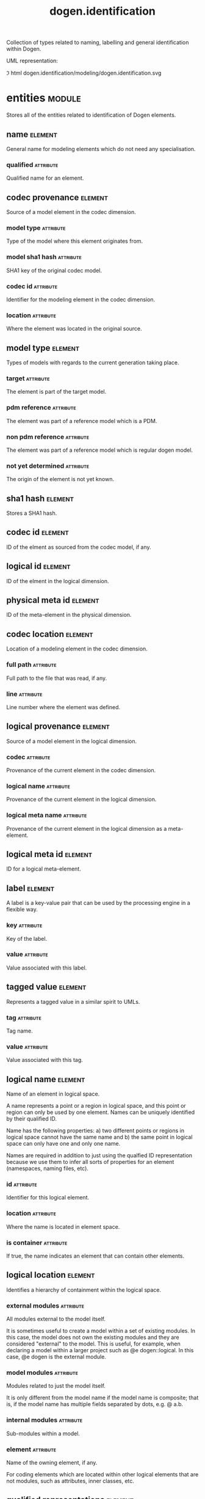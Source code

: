 #+title: dogen.identification
#+options: <:nil c:nil todo:nil ^:nil d:nil date:nil author:nil
#+tags: { element(e) attribute(a) module(m) }
#+html_head: <link rel="stylesheet" href="css/tufte.css" type="text/css" />
:PROPERTIES:
:masd.codec.dia.comment: true
:masd.codec.model_modules: dogen.identification
:masd.codec.input_technical_space: cpp
:masd.codec.reference: cpp.builtins
:masd.codec.reference: cpp.std
:masd.codec.reference: cpp.boost
:masd.codec.reference: masd
:masd.codec.reference: dogen.profiles
:masd.variability.profile: dogen.profiles.base.default_profile
:END:

Collection of types related to naming, labelling and general
identification within Dogen.

UML representation:

[[./dogen.identification.svg]]
\image html dogen.identification/modeling/dogen.identification.svg

* entities                                                           :module:
  :PROPERTIES:
  :custom_id: O0
  :masd.codec.dia.comment: true
  :END:

Stores all of the entities related to identification
of Dogen elements.

** name                                                             :element:
   :PROPERTIES:
   :custom_id: O2
   :masd.codec.stereotypes: Nameable
   :END:

General name for modeling elements which do not need any specialisation.

*** qualified                                                     :attribute:
    :PROPERTIES:
    :masd.codec.type: std::string
    :END:

Qualified name for an element.

** codec provenance                                                 :element:
   :PROPERTIES:
   :custom_id: 30866ffa-2b2a-4324-9a4a-ba84c8601856
   :END:

Source of a model element in the codec dimension.

*** model type                                                    :attribute:
    :PROPERTIES:
    :masd.codec.type: model_type
    :END:

Type of the model where this element originates from.

*** model sha1 hash                                               :attribute:
    :PROPERTIES:
    :masd.codec.type: sha1_hash
    :END:

SHA1 key of the original codec model.

*** codec id                                                      :attribute:
    :PROPERTIES:
    :masd.codec.type: codec_id
    :END:

Identifier for the modeling element in the codec dimension.

*** location                                                      :attribute:
    :PROPERTIES:
    :masd.codec.type: codec_location
    :END:

Where the element was located in the original source.

** model type                                                       :element:
   :PROPERTIES:
   :custom_id: O4
   :masd.codec.stereotypes: masd::enumeration
   :END:

Types of models with regards to the current generation taking place.

*** target                                                        :attribute:

The element is part of the target model.

*** pdm reference                                                 :attribute:

The element was part of a reference model which is a PDM.

*** non pdm reference                                             :attribute:

The element was part of a reference model which is regular dogen model.

*** not yet determined                                            :attribute:

The origin of the element is not yet known.

** sha1 hash                                                        :element:
   :PROPERTIES:
   :custom_id: O5
   :masd.primitive.underlying_element: std::string
   :masd.codec.stereotypes: masd::primitive
   :END:

Stores a SHA1 hash.

** codec id                                                         :element:
   :PROPERTIES:
   :custom_id: O6
   :masd.primitive.underlying_element: std::string
   :masd.codec.stereotypes: masd::primitive
   :END:

ID of the elment as sourced from the codec model, if any.

** logical id                                                       :element:
   :PROPERTIES:
   :custom_id: O7
   :masd.primitive.underlying_element: std::string
   :masd.codec.stereotypes: masd::primitive, dogen::hashable
   :END:

ID of the elment in the logical dimension.

** physical meta id                                                 :element:
   :PROPERTIES:
   :custom_id: O8
   :masd.primitive.underlying_element: std::string
   :masd.codec.stereotypes: masd::primitive, dogen::hashable
   :END:

ID of the meta-element in the physical dimension.

** codec location                                                   :element:
   :PROPERTIES:
   :custom_id: 9423280e-9b15-45f0-a3b3-612d9a329f36
   :END:

Location of a modeling element in the codec dimension.

*** full path                                                     :attribute:
    :PROPERTIES:
    :masd.codec.type: boost::filesystem::path
    :END:

Full path to the file that was read, if any.

*** line                                                          :attribute:
    :PROPERTIES:
    :masd.codec.type: long
    :END:

Line number where the element was defined.

** logical provenance                                               :element:
   :PROPERTIES:
   :custom_id: O10
   :END:

Source of a model element in the logical dimension.

*** codec                                                         :attribute:
    :PROPERTIES:
    :masd.codec.type: codec_provenance
    :END:

Provenance of the current element in the codec dimension.

*** logical name                                                  :attribute:
    :PROPERTIES:
    :masd.codec.type: logical_name
    :END:

Provenance of the current element in the logical dimension.

*** logical meta name                                             :attribute:
    :PROPERTIES:
    :masd.codec.type: logical_meta_name
    :END:

Provenance of the current element in the logical dimension as a meta-element.

** logical meta id                                                  :element:
   :PROPERTIES:
   :custom_id: O15
   :masd.primitive.underlying_element: std::string
   :masd.codec.stereotypes: masd::primitive, dogen::hashable
   :END:

ID for a logical meta-element.

** label                                                            :element:
   :PROPERTIES:
   :custom_id: O16
   :END:

A label is a key-value pair that can be used by the processing engine in a flexible way.

*** key                                                           :attribute:
    :PROPERTIES:
    :masd.codec.type: std::string
    :END:

Key of the label.

*** value                                                         :attribute:
    :PROPERTIES:
    :masd.codec.type: std::string
    :END:

Value associated with this label.

** tagged value                                                     :element:
   :PROPERTIES:
   :custom_id: O17
   :END:

Represents a tagged value in a similar spirit to UMLs.

*** tag                                                           :attribute:
    :PROPERTIES:
    :masd.codec.type: std::string
    :END:

Tag name.

*** value                                                         :attribute:
    :PROPERTIES:
    :masd.codec.type: std::string
    :END:

Value associated with this tag.

** logical name                                                     :element:
   :PROPERTIES:
   :custom_id: O18
   :masd.codec.stereotypes: Nameable, QualifiedRepresentations, dogen::hashable
   :END:

Name of an element in logical space.

A name represents a point or a region in logical space, and this point or region can
only be used by one element. Names can be uniquely identified by their qualified ID.

Name has the following properties: a) two different points or regions in logical
space cannot have the same name and b) the same point in logical space can only
have one and only one name.

Names are required in addition to just using the qualfied ID representation
because we use them to infer all sorts of properties for an element (namespaces,
naming files, etc).

*** id                                                            :attribute:
    :PROPERTIES:
    :masd.codec.type: logical_id
    :END:

Identifier for this logical element.

*** location                                                      :attribute:
    :PROPERTIES:
    :masd.codec.type: logical_location
    :END:

Where the name is located in element space.

*** is container                                                  :attribute:
    :PROPERTIES:
    :masd.codec.type: bool
    :END:

If true, the name indicates an element that can contain other elements.

** logical location                                                 :element:
   :PROPERTIES:
   :custom_id: O19
   :masd.codec.stereotypes: dogen::hashable
   :END:

Identifies a hierarchy of containment within the logical space.

*** external modules                                              :attribute:
    :PROPERTIES:
    :masd.codec.type: std::list<std::string>
    :END:

All modules external to the model itself.

It is sometimes useful to create a model within a set of existing
modules. In this case, the model does not own the existing modules and
they are considered "external" to the model. This is useful, for
example, when declaring a model within a larger project such as @e
dogen::logical. In this case, @e dogen is the external module.

*** model modules                                                 :attribute:
    :PROPERTIES:
    :masd.codec.type: std::list<std::string>
    :END:

Modules related to just the model itself.

It is only different from the model name if the model name is composite;
that is, if the model name has multiple fields separated by dots, e.g. @ a.b.

*** internal modules                                              :attribute:
    :PROPERTIES:
    :masd.codec.type: std::list<std::string>
    :END:

Sub-modules within a model.

*** element                                                       :attribute:
    :PROPERTIES:
    :masd.codec.type: std::string
    :END:

Name of the owning element, if any.

For coding elements which are located within other logical elements
that are not modules, such as attributes, inner classes, etc.

** qualified representations                                        :element:
   :PROPERTIES:
   :custom_id: O20
   :masd.codec.stereotypes: dogen::hashable
   :END:

All available qualified representations of a name.

*** dot                                                           :attribute:
    :PROPERTIES:
    :masd.codec.type: std::string
    :END:

Qualified identifier using "." as the separator.

*** colon                                                         :attribute:
    :PROPERTIES:
    :masd.codec.type: std::string
    :END:

Qualified identifier using "::" as the separator.

*** identifiable                                                  :attribute:
    :PROPERTIES:
    :masd.codec.type: std::string
    :END:

Representation of the identifier that can usable as an identifier on all of the
supported technical spaces, using the entire name structure.

** physical meta location                                           :element:
   :PROPERTIES:
   :custom_id: O21
   :END:

Location of an entity or set of entities in the physical meta-model.

These must be populated in order, e.g. in order to have a backend we must have a
meta-model; in order to have a facet we must have a backend and in order to have a
formatter we must have a facet. We may not have any.

*** meta model                                                    :attribute:
    :PROPERTIES:
    :masd.codec.type: std::string
    :END:

Top-most container for the physical space.

The meta-model is always expected to be  @e masd.

*** backend                                                       :attribute:
    :PROPERTIES:
    :masd.codec.type: std::string
    :END:

Name of the backend where this element is located, if any.

*** part                                                          :attribute:
    :PROPERTIES:
    :masd.codec.type: std::string
    :END:

Name of the part where this element is located, if any.

*** facet                                                         :attribute:
    :PROPERTIES:
    :masd.codec.type: std::string
    :END:

Name of the facet where this element is located, if any.

*** archetype                                                     :attribute:
    :PROPERTIES:
    :masd.codec.type: std::string
    :END:

Name of the archetype for this element, if applicable.

** physical meta name                                               :element:
   :PROPERTIES:
   :custom_id: O22
   :masd.codec.stereotypes: Nameable
   :END:

Name of an element in physical space.

A name represents a point or a region in physical space. It can only be used by one
physical element. Names can be uniquely identified by their qualified ID.

Name has the following properties: a) two different points or regionsin physical
space cannot have the same name and b) the same point or region in physical space
can only have one and only one name.

*** id                                                            :attribute:
    :PROPERTIES:
    :masd.codec.type: physical_meta_id
    :END:

Identifier for this physical meta-element.

*** location                                                      :attribute:
    :PROPERTIES:
    :masd.codec.type: physical_meta_location
    :END:

Location for a meta-name in physical space.

** logical meta name                                                :element:
   :PROPERTIES:
   :custom_id: O26
   :masd.codec.stereotypes: Nameable
   :END:
*** id                                                            :attribute:
    :PROPERTIES:
    :masd.codec.type: logical_meta_id
    :END:

Identifier for this logical meta-element.

** technical space                                                  :element:
   :PROPERTIES:
   :custom_id: O27
   :masd.cpp.hash.enabled: true
   :masd.codec.stereotypes: masd::enumeration, dogen::convertible
   :END:

Models need to declare upfront the technical space they will target.

*** agnostic                                                      :attribute:

Abstract technical space which is mapped to concrete technical spaces.

*** cpp                                                           :attribute:

The C++ programming language.

*** csharp                                                        :attribute:

The C# programming language.

*** cmake                                                         :attribute:

CMake meta build system.

*** xml                                                           :attribute:

Extensible Markup Language.

*** odb                                                           :attribute:

ODB options.

*** sln                                                           :attribute:

Visual studio solution.

*** mustache                                                      :attribute:

Mustache templates.

** physical name                                                    :element:
   :PROPERTIES:
   :custom_id: O28
   :masd.codec.stereotypes: Nameable
   :END:

Name of a physical model element.

*** id                                                            :attribute:
    :PROPERTIES:
    :masd.codec.type: physical_id
    :END:

ID for a physical element.

** Nameable                                                         :element:
   :PROPERTIES:
   :custom_id: O29
   :masd.codec.stereotypes: masd::object_template
   :END:

Ability to have a name.

*** simple                                                        :attribute:
    :PROPERTIES:
    :masd.codec.type: std::string
    :END:

Simple name for a modeling element.

** logical meta physical id                                         :element:
   :PROPERTIES:
   :custom_id: O30
   :masd.codec.stereotypes: dogen::hashable
   :END:

ID in the logical-physical space.

*** logical id                                                    :attribute:
    :PROPERTIES:
    :masd.codec.type: logical_id
    :END:

ID of the element in the logical dimension.

*** physical meta id                                              :attribute:
    :PROPERTIES:
    :masd.codec.type: physical_meta_id
    :END:

ID of the element in the physical dimension.

** physical id                                                      :element:
   :PROPERTIES:
   :custom_id: O32
   :masd.primitive.underlying_element: std::string
   :masd.codec.stereotypes: masd::primitive
   :END:

ID for a physical element.

** model id                                                         :element:
   :PROPERTIES:
   :custom_id: O69
   :masd.primitive.underlying_element: std::string
   :masd.codec.stereotypes: masd::primitive
   :END:

ID for a model.

** stereotype                                                       :element:
   :PROPERTIES:
   :custom_id: O70
   :masd.primitive.underlying_element: std::string
   :masd.codec.stereotypes: masd::primitive
   :END:

Stereotype.

** logical name tree                                                :element:
   :PROPERTIES:
   :custom_id: O72
   :masd.codec.stereotypes: QualifiedRepresentations
   :END:

Adds support for name composition as a tree-like structure.

A logical name tree has the responsibility of representing an instantiation of a
generic type with all of its type parameters, which themselves can also be generic
types and so on. It may also represent the simpler case of a non-generic type, in
which case only the parent name is populated and there are no children.

*** current                                                       :attribute:
    :PROPERTIES:
    :masd.codec.type: logical_name
    :END:

Name for the current level of the tree.

*** children                                                      :attribute:
    :PROPERTIES:
    :masd.codec.type: std::list<logical_name_tree>
    :END:

Names of the child elements.

*** are children opaque                                           :attribute:
    :PROPERTIES:
    :masd.codec.type: bool
    :END:

If true, the association with its children can be opaque.

Children are considered opaque when the parent does not require knowledge
about the childs' internal structure. This is the case, for example, with C and
C++ pointers, references and so on.

*** is circular dependency                                        :attribute:
    :PROPERTIES:
    :masd.codec.type: bool
    :END:

If true, the presence of the current name causes a circular dependency.

*** is current simple type                                        :attribute:
    :PROPERTIES:
    :masd.codec.type: bool
    :END:

Returns true if @e current is a simple type such as a built-in or an enumeration.

*** is floating point                                             :attribute:
    :PROPERTIES:
    :masd.codec.type: bool
    :END:

If true, "current" stores a floating point type.

** QualifiedRepresentations                                         :element:
   :PROPERTIES:
   :custom_id: O73
   :masd.codec.stereotypes: masd::object_template
   :END:

Name with multiple qualified representations.

*** qualified                                                     :attribute:
    :PROPERTIES:
    :masd.codec.type: qualified_representations
    :END:

Contains the name according to different representations.

** archetype name set                                               :element:
   :PROPERTIES:
   :custom_id: O95
   :END:
*** logical meta id                                               :attribute:
    :PROPERTIES:
    :masd.codec.type: logical_meta_id
    :END:

Identifier of the meta-element in the logical dimension.

*** meta names                                                    :attribute:
    :PROPERTIES:
    :masd.codec.type: std::list<physical_meta_name>
    :END:

All meta-names that belong to this group.

*** canonical locations                                           :attribute:
    :PROPERTIES:
    :masd.codec.type: std::unordered_map<physical_meta_id, physical_meta_id>
    :END:

Maps a concrete archetype location to its canonical form, if the canonical
form is supported. Otherwise no such mapping will exist.

*** archetype for label                                           :attribute:
    :PROPERTIES:
    :masd.codec.type: std::unordered_map<physical_meta_id, physical_meta_id>
    :END:

Maps a label to archetype ID within the present logical manifold.

** physical meta name indices                                       :element:
   :PROPERTIES:
   :custom_id: O97
   :END:

Containing physical meta-names, indexed as required by use cases.

*** all                                                           :attribute:
    :PROPERTIES:
    :masd.codec.type: std::list<physical_meta_name>
    :END:

All meta-names.

*** facet names by backend name                                   :attribute:
    :PROPERTIES:
    :masd.codec.type: std::unordered_map<physical_meta_id, std::unordered_set<physical_meta_id>>
    :END:

Qualified names of facets by qualified names of backends.

*** archetype names by logical meta name                          :attribute:
    :PROPERTIES:
    :masd.codec.type: std::unordered_map<logical_meta_id, archetype_name_set>
    :END:

Physical meta-names by logical meta-names.

*** archetype names by backend by facet                           :attribute:
    :PROPERTIES:
    :masd.codec.type: std::unordered_map<physical_meta_id, std::unordered_map<physical_meta_id, std::list<physical_meta_id>>>
    :END:

Archetype names by qualified backend and facet names

*** technical space for archetype                                 :attribute:
    :PROPERTIES:
    :masd.codec.type: std::unordered_map<physical_meta_id, technical_space>
    :END:

Resolves a given physical meta-model element ID into its technical space.

** technical space version                                          :element:
   :PROPERTIES:
   :custom_id: O102
   :masd.codec.stereotypes: masd::enumeration
   :END:

Version of the technical space to use.

*** cpp 98                                                        :attribute:
*** cpp 11                                                        :attribute:
*** cpp 14                                                        :attribute:
*** cpp 17                                                        :attribute:
* helpers                                                            :module:
  :PROPERTIES:
  :custom_id: O36
  :masd.codec.dia.comment: true
  :END:

Assorted helpers used to construct domain entities.

** identifiable factory                                             :element:
   :PROPERTIES:
   :custom_id: O37
   :masd.codec.stereotypes: dogen::handcrafted::typeable
   :END:
** building error                                                   :element:
   :PROPERTIES:
   :custom_id: O38
   :masd.codec.stereotypes: masd::exception
   :END:

An error occurred whilst building.

** qualified representations builder                                :element:
   :PROPERTIES:
   :custom_id: O39
   :masd.codec.stereotypes: dogen::handcrafted::typeable
   :END:
*** dot printer                                                   :attribute:
    :PROPERTIES:
    :masd.codec.type: pretty_printer
    :END:
*** colon printer                                                 :attribute:
    :PROPERTIES:
    :masd.codec.type: pretty_printer
    :END:
** logical name factory                                             :element:
   :PROPERTIES:
   :custom_id: O40
   :masd.codec.stereotypes: dogen::handcrafted::typeable
   :END:
** logical name builder                                             :element:
   :PROPERTIES:
   :custom_id: O41
   :masd.codec.stereotypes: dogen::handcrafted::typeable
   :END:
*** name                                                          :attribute:
    :PROPERTIES:
    :masd.codec.type: entities::logical_name
    :END:
** logical name flattener                                           :element:
   :PROPERTIES:
   :custom_id: O44
   :masd.codec.stereotypes: dogen::handcrafted::typeable
   :END:
** logical location builder                                         :element:
   :PROPERTIES:
   :custom_id: O45
   :masd.codec.stereotypes: dogen::handcrafted::typeable
   :END:
*** location                                                      :attribute:
    :PROPERTIES:
    :masd.codec.type: entities::logical_location
    :END:
** flattening error                                                 :element:
   :PROPERTIES:
   :custom_id: O47
   :masd.codec.stereotypes: masd::exception
   :END:

An error occurred whilst flattening a name.

** printing error                                                   :element:
   :PROPERTIES:
   :custom_id: O48
   :masd.codec.stereotypes: masd::exception
   :END:

An error occurred whilst pretty printing.

** pretty printer                                                   :element:
   :PROPERTIES:
   :custom_id: O49
   :masd.codec.stereotypes: dogen::handcrafted::typeable
   :END:
** separators                                                       :element:
   :PROPERTIES:
   :custom_id: O50
   :masd.codec.stereotypes: masd::enumeration
   :END:

Available separators to be used by the pretty printer.

*** angle brackets                                                :attribute:

Enclose name elements in '<' and '>'.

*** double colons                                                 :attribute:

Separate name elements with a '::'.

*** dots                                                          :attribute:

Separate name elements with a '.'.

** physical meta name factory                                       :element:
   :PROPERTIES:
   :custom_id: O54
   :masd.codec.stereotypes: dogen::handcrafted::typeable
   :END:
** physical meta name builder                                       :element:
   :PROPERTIES:
   :custom_id: O55
   :masd.codec.stereotypes: dogen::handcrafted::typeable
   :END:
** physical meta id builder                                         :element:
   :PROPERTIES:
   :custom_id: O56
   :masd.codec.stereotypes: dogen::handcrafted::typeable
   :END:
** logical name tree builder                                        :element:
   :PROPERTIES:
   :custom_id: O77
   :masd.codec.stereotypes: dogen::handcrafted::typeable
   :END:
*** names                                                         :attribute:
    :PROPERTIES:
    :masd.codec.type: std::list<std::string>
    :END:
*** root                                                          :attribute:
    :PROPERTIES:
    :masd.codec.type: boost::shared_ptr<node>
    :END:
*** current                                                       :attribute:
    :PROPERTIES:
    :masd.codec.type: boost::shared_ptr<node>
    :END:
** legacy logical name tree parser                                  :element:
   :PROPERTIES:
   :custom_id: O78
   :masd.codec.stereotypes: dogen::handcrafted::typeable
   :END:
** node                                                             :element:
   :PROPERTIES:
   :custom_id: O79
   :masd.codec.stereotypes: dogen::handcrafted::typeable
   :END:

Node in a tree of logical names.

Temporary data structure used to build trees of logical names.

*** parent                                                        :attribute:
    :PROPERTIES:
    :masd.codec.type: boost::weak_ptr<node>
    :END:

Parent in a tree.

*** data                                                          :attribute:
    :PROPERTIES:
    :masd.codec.type: entities::logical_name
    :END:

Current node.

*** children                                                      :attribute:
    :PROPERTIES:
    :masd.codec.type: std::list<boost::shared_ptr<node>>
    :END:

Child nodes in a tree.

** new logical name tree parser                                     :element:
   :PROPERTIES:
   :custom_id: O80
   :masd.codec.stereotypes: dogen::handcrafted::typeable
   :END:
** parsing error                                                    :element:
   :PROPERTIES:
   :custom_id: O82
   :masd.codec.stereotypes: masd::exception
   :END:

A fatal error has occurred while parsing.

** physical meta name validator                                     :element:
   :PROPERTIES:
   :custom_id: O88
   :masd.codec.stereotypes: dogen::handcrafted::typeable
   :END:
** validation error                                                 :element:
   :PROPERTIES:
   :custom_id: O90
   :masd.codec.stereotypes: masd::exception
   :END:

An error occurred during validation.

** physical id factory                                              :element:
   :PROPERTIES:
   :custom_id: O93
   :masd.codec.stereotypes: dogen::handcrafted::typeable
   :END:
** meta name index builder                                          :element:
   :PROPERTIES:
   :custom_id: O99
   :masd.codec.stereotypes: dogen::handcrafted::typeable
   :END:
** logical meta name factory                                        :element:
   :PROPERTIES:
   :custom_id: O100
   :masd.codec.stereotypes: dogen::handcrafted::typeable
   :END:
* CMakeLists                                                        :element:
  :PROPERTIES:
  :custom_id: O61
  :masd.codec.stereotypes: masd::build::cmakelists, dogen::handcrafted::cmake
  :END:
* main                                                              :element:
  :PROPERTIES:
  :custom_id: O62
  :masd.codec.stereotypes: masd::entry_point, dogen::untypable
  :END:
